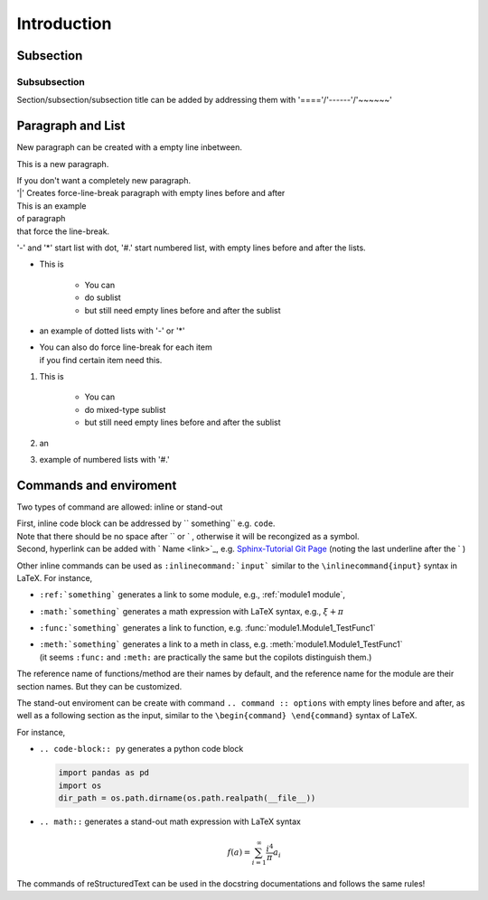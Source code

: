 ..  if you put .. without any things else, it's consider comments
    More lines can be added as long as they are in the same block

Introduction
=============

Subsection
----------

Subsubsection
~~~~~~~~~~~~~~

Section/subsection/subsection title can be added by addressing them with '===='/'------'/'~~~~~~'

Paragraph and List
-------------------
New paragraph can be created with a empty line inbetween.

This is a new paragraph.

| If you don't want a completely new paragraph. 
| '|' Creates force-line-break paragraph with empty lines before and after

| This is an example
| of paragraph
| that force the line-break.

'-' and '*' start list with dot, '#.' start numbered list, with empty lines before and after the lists.

- This is 
  
    - You can 
    - do sublist
    - but still need empty lines before and after the sublist
  
- an example of dotted lists with '-' or '*'
- | You can also do force line-break for each item
  | if you find certain item need this.

#. This is

    - You can 
    - do mixed-type sublist
    - but still need empty lines before and after the sublist
  
#. an
#. example of numbered lists with '#.' 

Commands and enviroment
-----------------------
Two types of command are allowed: inline or stand-out

| First, inline code block can be addressed by `` something`` e.g. ``code``.
| Note that there should be no space after `` or ` , otherwise it will be recongized as a symbol.
| Second, hyperlink can be added with  ` Name <link>`_, e.g. `Sphinx-Tutorial Git Page <https://github.com/yuxunguo/SphinxTutorial>`_ (noting the last underline after the ` )

Other inline commands can be used as ``:inlinecommand:`input``` similar to the ``\inlinecommand{input}``  syntax in LaTeX. For instance,

- ``:ref:`something``` generates a link to some module, e.g., :ref:`module1 module`, 
- ``:math:`something``` generates a math expression with LaTeX syntax, e.g., :math:`\xi+\pi`
- ``:func:`something``` generates a link to function, e.g. :func:`module1.Module1_TestFunc1`
- | ``:meth:`something``` generates a link to a meth in class, e.g. :meth:`module1.Module1_TestFunc1`
  | (it seems ``:func:`` and ``:meth:`` are practically the same but the copilots distinguish them.)

The reference name of functions/method are their names by default, and the reference name for the module are their section names. But they can be customized.

The stand-out enviroment can be create with command ``.. command :: options`` with empty lines before and after, as well as a following section as the input, similar to the ``\begin{command} \end{command}`` syntax of LaTeX.

For instance,

- ``.. code-block:: py`` generates a python code block
  
  .. code-block:: py

     import pandas as pd
     import os
     dir_path = os.path.dirname(os.path.realpath(__file__))
- ``.. math::`` generates a stand-out math expression with LaTeX syntax

  .. math::

      f(a)=\sum_{i=1}^{\infty}\frac{i^4}{\pi} a_i


The commands of reStructuredText can be used in the docstring documentations and follows the same rules!